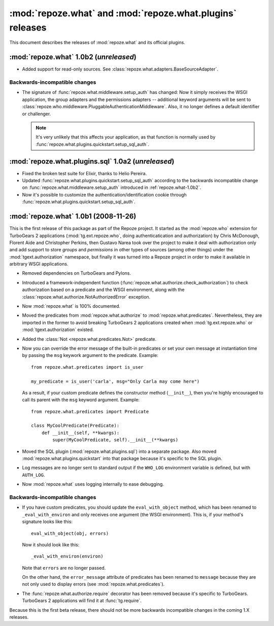 **********************************************************
:mod:`repoze.what` and :mod:`repoze.what.plugins` releases
**********************************************************

This document describes the releases of :mod:`repoze.what` and its official
plugins.


.. _repoze.what-1.0b2:

:mod:`repoze.what` 1.0b2 (*unreleased*)
===================================================

* Added support for read-only sources. See 
  :class:`repoze.what.adapters.BaseSourceAdapter`.

Backwards-incompatible changes
------------------------------
* The signature of :func:`repoze.what.middleware.setup_auth` has changed:
  Now it simply receives the WSGI application, the group adapters and the
  permissions adapters -- additional keyword arguments will be sent to
  :class:`repoze.who.middleware.PluggableAuthenticationMiddleware`. Also, it
  no longer defines a default identifier or challenger.
  
  .. note::
  
      It's very unlikely that this affects your application, as that function
      is normally used by :func:`repoze.what.plugins.quickstart.setup_sql_auth`.


.. _repoze.what-sql-1.0b1:

:mod:`repoze.what.plugins.sql` 1.0a2 (*unreleased*)
===================================================

* Fixed the broken test suite for Elixir, thanks to Helio Pereira.
* Updated :func:`repoze.what.plugins.quickstart.setup_sql_auth` according
  to the backwards incompatible change on 
  :func:`repoze.what.middleware.setup_auth` introduced in 
  :ref:`repoze.what-1.0b2`.
* Now it's possible to customize the authentication/identification cookie
  through :func:`repoze.what.plugins.quickstart.setup_sql_auth`.

.. _repoze.what-1.0b1:

:mod:`repoze.what` 1.0b1 (2008-11-26)
=====================================

This is the first release of this package as part of the Repoze project. It
started as the :mod:`repoze.who` extension for TurboGears 2 applications
(:mod:`tg.ext.repoze.who`, doing authenticatication and authorization) by 
Chris McDonough, Florent Aide and Christopher Perkins, then Gustavo Narea took 
over the project to make it deal with authorization only and add support to 
store `groups` and `permissions` in other types of sources (among other things) 
under the :mod:`tgext.authorization` namespace, but finally it was turned into
a Repoze project in order to make it available in arbitrary WSGI applications.

* Removed dependencies on TurboGears and Pylons.
* Introduced a framework-independent function 
  (:func:`repoze.what.authorize.check_authorization`) to check authorization 
  based on a predicate and the WSGI environment, along with the
  :class:`repoze.what.authorize.NotAuthorizedError` exception.
* Now :mod:`repoze.what` is 100% documented.
* Moved the predicates from :mod:`repoze.what.authorize` to
  :mod:`repoze.what.predicates`. Nevertheless, they are imported in the former
  to avoid breaking TurboGears 2 applications created when 
  :mod:`tg.ext.repoze.who` or :mod:`tgext.authorization` existed.
* Added the :class:`Not <repoze.what.predicates.Not>` predicate.
* Now you can override the error message of the built-in predicates or set your
  own message at instantiation time by passing the ``msg`` keywork argument to
  the predicate. Example::
  
      from repoze.what.predicates import is_user
      
      my_predicate = is_user('carla', msg="Only Carla may come here")
      
  As a result, if your custom predicate defines the constructor method
  (``__init__``), then you're highly encouraged to call its parent with the
  ``msg`` keyword argument. Example::
  
      from repoze.what.predicates import Predicate
      
      class MyCoolPredicate(Predicate):
          def __init__(self, **kwargs):
              super(MyCoolPredicate, self).__init__(**kwargs)
  
* Moved the SQL plugin (:mod:`repoze.what.plugins.sql`) into a separate
  package. Also moved :mod:`repoze.what.plugins.quickstart` into that package
  because it's specific to the SQL plugin.
* Log messages are no longer sent to standard output if the ``WHO_LOG``
  environment variable is defined, but with ``AUTH_LOG``.
* Now :mod:`repoze.what` uses logging internally to ease debugging.


Backwards-incompatible changes
------------------------------

* If you have custom predicates, you should update the ``eval_with_object`` 
  method, which has been renamed to ``_eval_with_environ`` and only receives one 
  argument (the WSGI environment). This is, if your method's signature looks 
  like this::

      eval_with_object(obj, errors)

  Now it should look like this::
  
      _eval_with_environ(environ)
  
  Note that ``errors`` are no longer passed.
  
  On the other hand, the ``error_message`` attribute of predicates has been
  renamed to ``message`` because they are not only used to display errors
  (see :mod:`repoze.what.predicates`).
* The :func:`repoze.what.authorize.require` decorator has been removed because 
  it's specific to TurboGears. TurboGears 2 applications will find it at
  :func:`tg.require`.

Because this is the first beta release, there should not be more backwards
incompatible changes in the coming 1.X releases.
